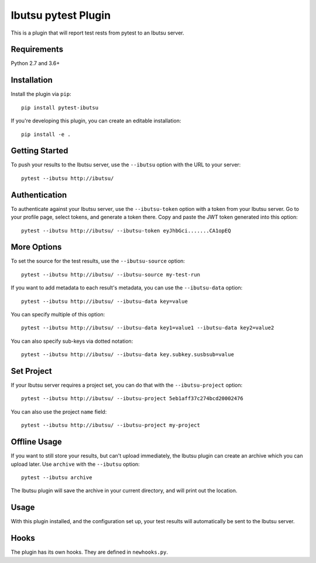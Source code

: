 Ibutsu pytest Plugin
====================

This is a plugin that will report test rests from pytest to an Ibutsu server.

Requirements
------------

Python 2.7 and 3.6+

Installation
------------

Install the plugin via ``pip``::

    pip install pytest-ibutsu

If you're developing this plugin, you can create an editable installation::

    pip install -e .

Getting Started
---------------

To push your results to the Ibutsu server, use the ``--ibutsu`` option with the URL to your server::

    pytest --ibutsu http://ibutsu/

Authentication
--------------

To authenticate against your Ibutsu server, use the ``--ibutsu-token`` option with a token from your
Ibutsu server. Go to your profile page, select tokens, and generate a token there. Copy and paste
the JWT token generated into this option::

    pytest --ibutsu http://ibutsu/ --ibutsu-token eyJhbGci.......CA1opEQ

More Options
------------

To set the source for the test results, use the ``--ibutsu-source`` option::

    pytest --ibutsu http://ibutsu/ --ibutsu-source my-test-run

If you want to add metadata to each result's metadata, you can use the ``--ibutsu-data`` option::

    pytest --ibutsu http://ibutsu/ --ibutsu-data key=value

You can specify multiple of this option::

    pytest --ibutsu http://ibutsu/ --ibutsu-data key1=value1 --ibutsu-data key2=value2

You can also specify sub-keys via dotted notation::

    pytest --ibutsu http://ibutsu/ --ibutsu-data key.subkey.susbsub=value

Set Project
-----------

If your Ibutsu server requires a project set, you can do that with the ``--ibutsu-project`` option::

    pytest --ibutsu http://ibutsu/ --ibutsu-project 5eb1aff37c274bcd20002476

You can also use the project ``name`` field::

    pytest --ibutsu http://ibutsu/ --ibutsu-project my-project

Offline Usage
-------------

If you want to still store your results, but can't upload immediately, the Ibutsu plugin can create
an archive which you can upload later. Use ``archive`` with the ``--ibutsu`` option::

    pytest --ibutsu archive

The Ibutsu plugin will save the archive in your current directory, and will print out the location.

Usage
-----

With this plugin installed, and the configuration set up, your test results will automatically be
sent to the Ibutsu server.


Hooks
-----

The plugin has its own hooks. They are defined in ``newhooks.py``.
